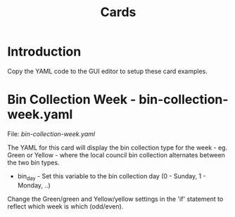 #+TITLE: Cards
* Introduction
Copy the YAML code to the GUI editor to setup these card examples.

* Bin Collection Week - bin-collection-week.yaml
File: [[bin-collection-week.yaml]]

The YAML for this card will display the bin collection type for the week - eg.
Green or Yellow - where the local council bin collection alternates between the
two bin types.

- bin_day - Set this variable to the bin collection day (0 - Sunday, 1 - Monday,
  ..)

Change the Green/green and Yellow/yellow settings in the 'if' statement to
reflect which week is which (odd/even).


